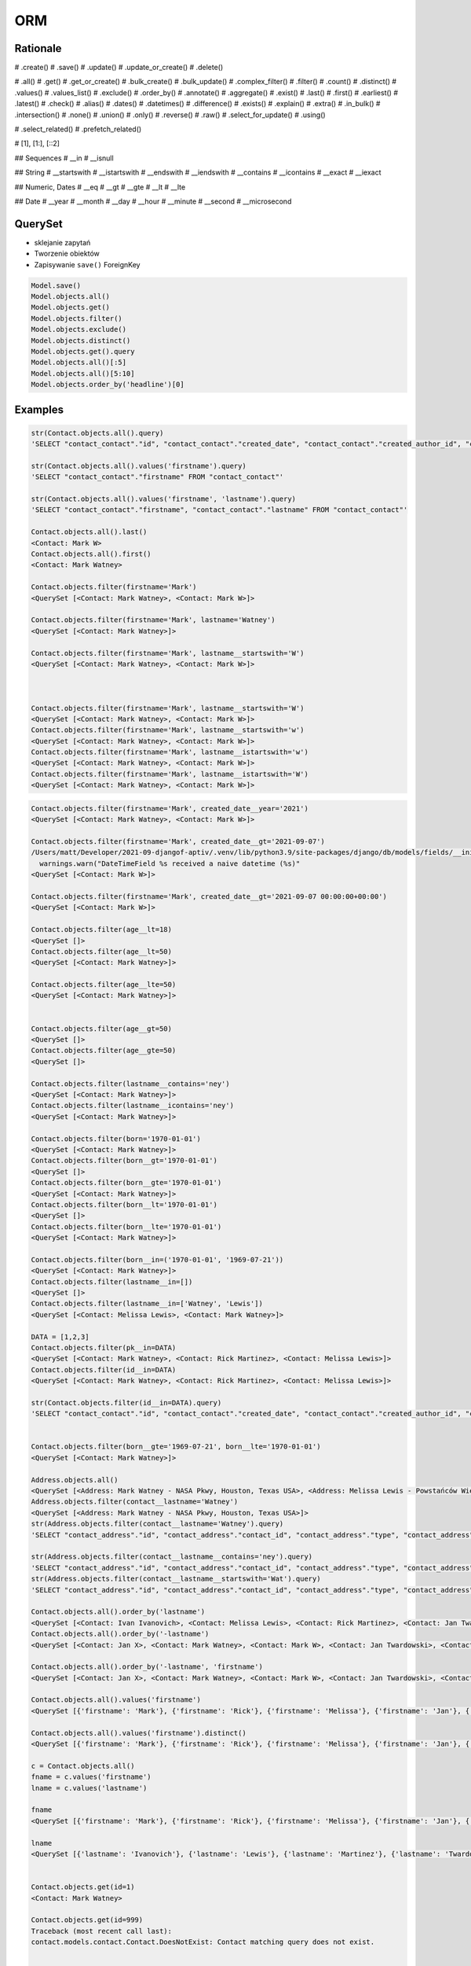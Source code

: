 ORM
===


Rationale
---------
# .create()
# .save()
# .update()
# .update_or_create()
# .delete()

# .all()
# .get()
# .get_or_create()
# .bulk_create()
# .bulk_update()
# .complex_filter()
# .filter()
# .count()
# .distinct()
# .values()
# .values_list()
# .exclude()
# .order_by()
# .annotate()
# .aggregate()
# .exist()
# .last()
# .first()
# .earliest()
# .latest()
# .check()
# .alias()
# .dates()
# .datetimes()
# .difference()
# .exists()
# .explain()
# .extra()
# .in_bulk()
# .intersection()
# .none()
# .union()
# .only()
# .reverse()
# .raw()
# .select_for_update()
# .using()

# .select_related()
# .prefetch_related()

# [1], [1:], [::2]

## Sequences
# __in
# __isnull

## String
# __startswith
# __istartswith
# __endswith
# __iendswith
# __contains
# __icontains
# __exact
# __iexact

## Numeric, Dates
# __eq
# __gt
# __gte
# __lt
# __lte

## Date
# __year
# __month
# __day
# __hour
# __minute
# __second
# __microsecond





QuerySet
--------
* sklejanie zapytań
* Tworzenie obiektów
* Zapisywanie ``save()`` ForeignKey

.. code-block:: python

    Model.save()
    Model.objects.all()
    Model.objects.get()
    Model.objects.filter()
    Model.objects.exclude()
    Model.objects.distinct()
    Model.objects.get().query
    Model.objects.all()[:5]
    Model.objects.all()[5:10]
    Model.objects.order_by('headline')[0]

Examples
--------
.. code-block:: python

    str(Contact.objects.all().query)
    'SELECT "contact_contact"."id", "contact_contact"."created_date", "contact_contact"."created_author_id", "contact_contact"."modified_date", "contact_contact"."modified_author_id", "contact_contact"."firstname", "contact_contact"."lastname", "contact_contact"."salary", "contact_contact"."job", "contact_contact"."born", "contact_contact"."age", "contact_contact"."gender", "contact_contact"."is_adult", "contact_contact"."weight", "contact_contact"."height", "contact_contact"."email", "contact_contact"."homepage", "contact_contact"."phone_country_code", "contact_contact"."phone_number", "contact_contact"."picture", "contact_contact"."attachment", "contact_contact"."notes" FROM "contact_contact"'

    str(Contact.objects.all().values('firstname').query)
    'SELECT "contact_contact"."firstname" FROM "contact_contact"'

    str(Contact.objects.all().values('firstname', 'lastname').query)
    'SELECT "contact_contact"."firstname", "contact_contact"."lastname" FROM "contact_contact"'

    Contact.objects.all().last()
    <Contact: Mark W>
    Contact.objects.all().first()
    <Contact: Mark Watney>

    Contact.objects.filter(firstname='Mark')
    <QuerySet [<Contact: Mark Watney>, <Contact: Mark W>]>

    Contact.objects.filter(firstname='Mark', lastname='Watney')
    <QuerySet [<Contact: Mark Watney>]>

    Contact.objects.filter(firstname='Mark', lastname__startswith='W')
    <QuerySet [<Contact: Mark Watney>, <Contact: Mark W>]>



    Contact.objects.filter(firstname='Mark', lastname__startswith='W')
    <QuerySet [<Contact: Mark Watney>, <Contact: Mark W>]>
    Contact.objects.filter(firstname='Mark', lastname__startswith='w')
    <QuerySet [<Contact: Mark Watney>, <Contact: Mark W>]>
    Contact.objects.filter(firstname='Mark', lastname__istartswith='w')
    <QuerySet [<Contact: Mark Watney>, <Contact: Mark W>]>
    Contact.objects.filter(firstname='Mark', lastname__istartswith='W')
    <QuerySet [<Contact: Mark Watney>, <Contact: Mark W>]>


.. code-block:: python

    Contact.objects.filter(firstname='Mark', created_date__year='2021')
    <QuerySet [<Contact: Mark Watney>, <Contact: Mark W>]>

    Contact.objects.filter(firstname='Mark', created_date__gt='2021-09-07')
    /Users/matt/Developer/2021-09-djangof-aptiv/.venv/lib/python3.9/site-packages/django/db/models/fields/__init__.py:1416: RuntimeWarning: DateTimeField Contact.created_date received a naive datetime (2021-09-07 00:00:00) while time zone support is active.
      warnings.warn("DateTimeField %s received a naive datetime (%s)"
    <QuerySet [<Contact: Mark W>]>

    Contact.objects.filter(firstname='Mark', created_date__gt='2021-09-07 00:00:00+00:00')
    <QuerySet [<Contact: Mark W>]>

    Contact.objects.filter(age__lt=18)
    <QuerySet []>
    Contact.objects.filter(age__lt=50)
    <QuerySet [<Contact: Mark Watney>]>

    Contact.objects.filter(age__lte=50)
    <QuerySet [<Contact: Mark Watney>]>


    Contact.objects.filter(age__gt=50)
    <QuerySet []>
    Contact.objects.filter(age__gte=50)
    <QuerySet []>

    Contact.objects.filter(lastname__contains='ney')
    <QuerySet [<Contact: Mark Watney>]>
    Contact.objects.filter(lastname__icontains='ney')
    <QuerySet [<Contact: Mark Watney>]>

    Contact.objects.filter(born='1970-01-01')
    <QuerySet [<Contact: Mark Watney>]>
    Contact.objects.filter(born__gt='1970-01-01')
    <QuerySet []>
    Contact.objects.filter(born__gte='1970-01-01')
    <QuerySet [<Contact: Mark Watney>]>
    Contact.objects.filter(born__lt='1970-01-01')
    <QuerySet []>
    Contact.objects.filter(born__lte='1970-01-01')
    <QuerySet [<Contact: Mark Watney>]>

    Contact.objects.filter(born__in=('1970-01-01', '1969-07-21'))
    <QuerySet [<Contact: Mark Watney>]>
    Contact.objects.filter(lastname__in=[])
    <QuerySet []>
    Contact.objects.filter(lastname__in=['Watney', 'Lewis'])
    <QuerySet [<Contact: Melissa Lewis>, <Contact: Mark Watney>]>

    DATA = [1,2,3]
    Contact.objects.filter(pk__in=DATA)
    <QuerySet [<Contact: Mark Watney>, <Contact: Rick Martinez>, <Contact: Melissa Lewis>]>
    Contact.objects.filter(id__in=DATA)
    <QuerySet [<Contact: Mark Watney>, <Contact: Rick Martinez>, <Contact: Melissa Lewis>]>

    str(Contact.objects.filter(id__in=DATA).query)
    'SELECT "contact_contact"."id", "contact_contact"."created_date", "contact_contact"."created_author_id", "contact_contact"."modified_date", "contact_contact"."modified_author_id", "contact_contact"."firstname", "contact_contact"."lastname", "contact_contact"."salary", "contact_contact"."job", "contact_contact"."born", "contact_contact"."age", "contact_contact"."gender", "contact_contact"."is_adult", "contact_contact"."weight", "contact_contact"."height", "contact_contact"."email", "contact_contact"."homepage", "contact_contact"."phone_country_code", "contact_contact"."phone_number", "contact_contact"."picture", "contact_contact"."attachment", "contact_contact"."notes" FROM "contact_contact" WHERE "contact_contact"."id" IN (1, 2, 3)'


    Contact.objects.filter(born__gte='1969-07-21', born__lte='1970-01-01')
    <QuerySet [<Contact: Mark Watney>]>

    Address.objects.all()
    <QuerySet [<Address: Mark Watney - NASA Pkwy, Houston, Texas USA>, <Address: Melissa Lewis - Powstańców Wielkopolskich, Krakow, malopolskie Poland>]>
    Address.objects.filter(contact__lastname='Watney')
    <QuerySet [<Address: Mark Watney - NASA Pkwy, Houston, Texas USA>]>
    str(Address.objects.filter(contact__lastname='Watney').query)
    'SELECT "contact_address"."id", "contact_address"."contact_id", "contact_address"."type", "contact_address"."street", "contact_address"."house", "contact_address"."apartment", "contact_address"."postcode", "contact_address"."city", "contact_address"."region", "contact_address"."country" FROM "contact_address" INNER JOIN "contact_contact" ON ("contact_address"."contact_id" = "contact_contact"."id") WHERE "contact_contact"."lastname" = Watney'

    str(Address.objects.filter(contact__lastname__contains='ney').query)
    'SELECT "contact_address"."id", "contact_address"."contact_id", "contact_address"."type", "contact_address"."street", "contact_address"."house", "contact_address"."apartment", "contact_address"."postcode", "contact_address"."city", "contact_address"."region", "contact_address"."country" FROM "contact_address" INNER JOIN "contact_contact" ON ("contact_address"."contact_id" = "contact_contact"."id") WHERE "contact_contact"."lastname" LIKE %ney% ESCAPE \'\\\''
    str(Address.objects.filter(contact__lastname__startswith='Wat').query)
    'SELECT "contact_address"."id", "contact_address"."contact_id", "contact_address"."type", "contact_address"."street", "contact_address"."house", "contact_address"."apartment", "contact_address"."postcode", "contact_address"."city", "contact_address"."region", "contact_address"."country" FROM "contact_address" INNER JOIN "contact_contact" ON ("contact_address"."contact_id" = "contact_contact"."id") WHERE "contact_contact"."lastname" LIKE Wat% ESCAPE \'\\\''

    Contact.objects.all().order_by('lastname')
    <QuerySet [<Contact: Ivan Ivanovich>, <Contact: Melissa Lewis>, <Contact: Rick Martinez>, <Contact: Jan Twardowski>, <Contact: Mark W>, <Contact: Mark Watney>, <Contact: Jan X>]>
    Contact.objects.all().order_by('-lastname')
    <QuerySet [<Contact: Jan X>, <Contact: Mark Watney>, <Contact: Mark W>, <Contact: Jan Twardowski>, <Contact: Rick Martinez>, <Contact: Melissa Lewis>, <Contact: Ivan Ivanovich>]>

    Contact.objects.all().order_by('-lastname', 'firstname')
    <QuerySet [<Contact: Jan X>, <Contact: Mark Watney>, <Contact: Mark W>, <Contact: Jan Twardowski>, <Contact: Rick Martinez>, <Contact: Melissa Lewis>, <Contact: Ivan Ivanovich>]>

    Contact.objects.all().values('firstname')
    <QuerySet [{'firstname': 'Mark'}, {'firstname': 'Rick'}, {'firstname': 'Melissa'}, {'firstname': 'Jan'}, {'firstname': 'Ivan'}, {'firstname': 'Jan'}, {'firstname': 'Mark'}]>

    Contact.objects.all().values('firstname').distinct()
    <QuerySet [{'firstname': 'Mark'}, {'firstname': 'Rick'}, {'firstname': 'Melissa'}, {'firstname': 'Jan'}, {'firstname': 'Ivan'}]>

    c = Contact.objects.all()
    fname = c.values('firstname')
    lname = c.values('lastname')

    fname
    <QuerySet [{'firstname': 'Mark'}, {'firstname': 'Rick'}, {'firstname': 'Melissa'}, {'firstname': 'Jan'}, {'firstname': 'Ivan'}, {'firstname': 'Jan'}, {'firstname': 'Mark'}]>

    lname
    <QuerySet [{'lastname': 'Ivanovich'}, {'lastname': 'Lewis'}, {'lastname': 'Martinez'}, {'lastname': 'Twardowski'}, {'lastname': 'W'}, {'lastname': 'Watney'}, {'lastname': 'X'}]>


    Contact.objects.get(id=1)
    <Contact: Mark Watney>

    Contact.objects.get(id=999)
    Traceback (most recent call last):
    contact.models.contact.Contact.DoesNotExist: Contact matching query does not exist.


    try:
        user = Contact.objects.get(firstname='Mark', lastname='Jimenez')
    except Contact.DoesNotExist:
        print('Sorry user does not exist')
    Sorry user does not exist


    Contact.objects.filter(firstname='Mark')
    <QuerySet [<Contact: Mark Watney>, <Contact: Mark W>]>
    Contact.objects.filter(firstname='Mark').exclude(lastname='W')
    <QuerySet [<Contact: Mark Watney>]>

    Contact.objects \
           .filter(firstname='Mark') \
           .filter(created_date__gte='2021-09-07 00:00:00+00:00') \
           .exclude(lastname='W') \
           .distinct() \
           .order_by('lastname', 'firstname')

    from datetime import datetime, timezone

    Contact.objects \
           .filter(firstname='Mark') \
           .filter(created_date__lte=datetime.now(timezone.utc)) \
           .exclude(lastname='W') \
           .distinct() \
           .order_by('lastname', 'firstname')
    <QuerySet [<Contact: Mark Watney>]>

    Contact.objects.filter(firstname='Mark')[1]
    <Contact: Mark W>
    Contact.objects.filter(firstname='Mark')[1:]
    <QuerySet [<Contact: Mark W>]>
    Contact.objects.filter(firstname='Mark')[1:5]
    <QuerySet [<Contact: Mark W>]>
    Contact.objects.filter(firstname='Mark')[:5]
    <QuerySet [<Contact: Mark Watney>, <Contact: Mark W>]>


    q = Contact.objects
    q = q.filter(firstname='Mark')
    q = q.filter(created_date__lte=datetime.now(timezone.utc))
    q = q.exclude(lastname='W')
    q = q.distinct()
    q = q.order_by('lastname', 'firstname')
    q
    <QuerySet [<Contact: Mark Watney>]>

    Contact.objects.filter(lastname__endswith='ney')
    <QuerySet [<Contact: Mark Watney>]>
    Contact.objects.filter(lastname__iendswith='ney')
    <QuerySet [<Contact: Mark Watney>]>
    Contact.objects.filter(lastname__startswith='Wat')
    <QuerySet [<Contact: Mark Watney>]>
    Contact.objects.filter(lastname__istartswith='Wat')
    <QuerySet [<Contact: Mark Watney>]>

    Contact.objects.filter(age__isnull=True)
    <QuerySet [<Contact: Rick Martinez>, <Contact: Melissa Lewis>, <Contact: Jan Twardowski>, <Contact: Ivan Ivanovich>, <Contact: Jan X>, <Contact: Mark W>]>

    Address.objects.all()
    <QuerySet [<Address: Mark Watney - NASA Pkwy, Houston, Texas USA>, <Address: Melissa Lewis - Powstańców Wielkopolskich, Krakow, malopolskie Poland>]>

    Address.objects.filter(contact__age__isnull=True)
    <QuerySet [<Address: Melissa Lewis - Powstańców Wielkopolskich, Krakow, malopolskie Poland>]>


    Contact.objects.filter(firstname='Mark')
    <QuerySet [<Contact: Mark Watney>, <Contact: Mark W>]>

    Address.objects.filter(contact__in=Contact.objects.filter(firstname='Mark'))
    <QuerySet [<Address: Mark Watney - NASA Pkwy, Houston, Texas USA>]>

    str(Address.objects.filter(contact__in=Contact.objects.filter(firstname='Mark')).query)
    'SELECT "contact_address"."id", "contact_address"."contact_id", "contact_address"."type", "contact_address"."street", "contact_address"."house", "contact_address"."apartment", "contact_address"."postcode", "contact_address"."city", "contact_address"."region", "contact_address"."country" FROM "contact_address" WHERE "contact_address"."contact_id" IN (SELECT U0."id" FROM "contact_contact" U0 WHERE U0."firstname" = Mark)'



    Contact.objects.filter(lastname='XYZ').exists()
    False
    Contact.objects.filter(lastname='Watney').exists()
    True

    Contact.objects.get(firstname='Mark')
    Traceback (most recent call last):
    contact.models.contact.Contact.MultipleObjectsReturned: get() returned more than one Contact -- it returned 2!

    from django.db.models import Q
    fname = Q(firstname='Mark')
    lname = Q(lastname='Watney')
    Contact.objects.get(fname & lname)
    <Contact: Mark Watney>


    from django.db.models import Q
    fname = Q(firstname='Mark')
    lname = Q(lastname='Watney')
    Contact.objects.get(fname & lname)
    <Contact: Mark Watney>

    Contact.objects.filter(fname & lname)
    <QuerySet [<Contact: Mark Watney>]>


    astro1 = Q(firstname='Mark', lastname='Watney')
    astro2 = Q(firstname='Melissa', lastname='Lewis')
    Contact.objects.filter(astro1 | astro2)
    <QuerySet [<Contact: Mark Watney>, <Contact: Melissa Lewis>]>

    Contact.objects.filter(astro1|astro2 | (fname&lname))
    <QuerySet [<Contact: Mark Watney>, <Contact: Melissa Lewis>]>
    Contact.objects.filter(astro1|astro2 | ~(fname&lname))
    <QuerySet [<Contact: Mark Watney>, <Contact: Rick Martinez>, <Contact: Melissa Lewis>, <Contact: Jan Twardowski>, <Contact: Ivan Ivanovich>, <Contact: Jan X>, <Contact: Mark W>]>

    Contact.objects.filter( (astro1|astro2) & ~(fname&lname) )
    <QuerySet [<Contact: Melissa Lewis>]>

    mark = Q(contact__firstname='Mark')
    melissa = Q(contact__firstname='Melissa')
    Address.objects.filter(mark|melissa)
    <QuerySet [<Address: Mark Watney - NASA Pkwy, Houston, Texas USA>, <Address: Melissa Lewis - Powstańców Wielkopolskich, Krakow, malopolskie Poland>]>

    str(Address.objects.filter(mark|melissa).query)
    'SELECT "contact_address"."id", "contact_address"."contact_id", "contact_address"."type", "contact_address"."street", "contact_address"."house", "contact_address"."apartment", "contact_address"."postcode", "contact_address"."city", "contact_address"."region", "contact_address"."country" FROM "contact_address" INNER JOIN "contact_contact" ON ("contact_address"."contact_id" = "contact_contact"."id") WHERE ("contact_contact"."firstname" = Mark OR "contact_contact"."firstname" = Melissa)'



    Contact.objects.all().values('firstname', 'lastname')
    <QuerySet [{'firstname': 'Mark', 'lastname': 'Watney'}, {'firstname': 'Rick', 'lastname': 'Martinez'}, {'firstname': 'Melissa', 'lastname': 'Lewis'}, {'firstname': 'Jan', 'lastname': 'Twardowski'}, {'firstname': 'Ivan', 'lastname': 'Ivanovich'}, {'firstname': 'Jan', 'lastname': 'X'}, {'firstname': 'Mark', 'lastname': 'W'}]>
    Contact.objects.all().annotate(fullname=Concat('firstname', 'lastname'))
    <QuerySet [<Contact: Mark Watney>, <Contact: Rick Martinez>, <Contact: Melissa Lewis>, <Contact: Jan Twardowski>, <Contact: Ivan Ivanovich>, <Contact: Jan X>, <Contact: Mark W>]>
    Contact.objects.all().annotate(fullname=Concat('firstname', 'lastname')).values('fullname')
    <QuerySet [{'fullname': 'MarkWatney'}, {'fullname': 'RickMartinez'}, {'fullname': 'MelissaLewis'}, {'fullname': 'JanTwardowski'}, {'fullname': 'IvanIvanovich'}, {'fullname': 'JanX'}, {'fullname': 'MarkW'}]>
    Contact.objects.all().annotate(fullname=Concat('firstname', '', 'lastname')).values('fullname')
    Traceback (most recent call last):
    django.core.exceptions.FieldError: Cannot resolve keyword '' into field. Choices are: address, age, attachment, born, created_author, created_author_id, created_date, email, firstname, gender, height, homepage, id, is_adult, job, lastname, modified_author, modified_author_id, modified_date, notes, phone_country_code, phone_number, picture, salary, weight
    Contact.objects.all().annotate(fullname=Concat('firstname', Value(''), 'lastname')).values('fullname')
    <QuerySet [{'fullname': 'MarkWatney'}, {'fullname': 'RickMartinez'}, {'fullname': 'MelissaLewis'}, {'fullname': 'JanTwardowski'}, {'fullname': 'IvanIvanovich'}, {'fullname': 'JanX'}, {'fullname': 'MarkW'}]>
    Contact.objects.all().annotate(fullname=Concat('firstname', Value(' '), 'lastname')).values('fullname')
    <QuerySet [{'fullname': 'Mark Watney'}, {'fullname': 'Rick Martinez'}, {'fullname': 'Melissa Lewis'}, {'fullname': 'Jan Twardowski'}, {'fullname': 'Ivan Ivanovich'}, {'fullname': 'Jan X'}, {'fullname': 'Mark W'}]>

    Contact.objects.all().annotate(fullname=Concat('firstname', Value(' '), 'lastname')).values('fullname')
    <QuerySet [{'fullname': 'Mark Watney'}, {'fullname': 'Rick Martinez'}, {'fullname': 'Melissa Lewis'}, {'fullname': 'Jan Twardowski'}, {'fullname': 'Ivan Ivanovich'}, {'fullname': 'Jan X'}, {'fullname': 'Mark W'}]>



    result = Contact.objects.all().annotate(fullname=Concat('firstname', Value(' '), 'lastname')).values('fullname')
    list(result)
    [{'fullname': 'Mark Watney'}, {'fullname': 'Rick Martinez'}, {'fullname': 'Melissa Lewis'}, {'fullname': 'Jan Twardowski'}, {'fullname': 'Ivan Ivanovich'}, {'fullname': 'Jan X'}, {'fullname': 'Mark W'}]
    result = Contact.objects.all().annotate(fullname=Concat('firstname', Value(' '), 'lastname')).value_list('fullname')
    Traceback (most recent call last):
      File "<input>", line 1, in <module>
    AttributeError: 'QuerySet' object has no attribute 'value_list'
    result = Contact.objects.all().annotate(fullname=Concat('firstname', Value(' '), 'lastname')).values_list('fullname')
    result
    <QuerySet [('Mark Watney',), ('Rick Martinez',), ('Melissa Lewis',), ('Jan Twardowski',), ('Ivan Ivanovich',), ('Jan X',), ('Mark W',)]>
    result = Contact.objects.all().annotate(fullname=Concat('firstname', Value(' '), 'lastname')).values_list('fullname', flat=True)
    result
    <QuerySet ['Mark Watney', 'Rick Martinez', 'Melissa Lewis', 'Jan Twardowski', 'Ivan Ivanovich', 'Jan X', 'Mark W']>
    list(result)
    ['Mark Watney', 'Rick Martinez', 'Melissa Lewis', 'Jan Twardowski', 'Ivan Ivanovich', 'Jan X', 'Mark W']


    Contact.objects.count()
    7
    Contact.objects.filter(firstname='Mark').count()
    2


    from django.db.models import Avg, Sum, Min, Max, Count

    Contact.objects.all().aggregate(Avg('age'))
    {'age__avg': 30.0}
    Contact.objects.all().aggregate(Avg('age'))
    {'age__avg': 34.0}
    Contact.objects.all().aggregate(Max('age'))
    {'age__max': 45}
    Contact.objects.all().aggregate(Min('age'))
    {'age__min': 27}
    Contact.objects.all().aggregate(Sum('age'))
    {'age__sum': 102}
    Contact.objects.all().aggregate(Sum('salary'))
    {'salary__sum': Decimal('1024')}
    Contact.objects.all().aggregate(Avg('age'), Min('age'), Max('age'))
    {'age__avg': 34.0, 'age__min': 27, 'age__max': 45}

    below_30 = Count('age', filter=Q(age__lte=30))
    above_30 = Count('age', filter=Q(age__gt=30))
    Contact.objects.annotate(above_30=above_30).annotate(below_30=below_30).values('above_30', 'below_30')
    <QuerySet [{'above_30': 0, 'below_30': 1}, {'above_30': 1, 'below_30': 0}, {'above_30': 0, 'below_30': 0}, {'above_30': 0, 'below_30': 0}, {'above_30': 0, 'below_30': 1}, {'above_30': 0, 'below_30': 0}, {'above_30': 0, 'below_30': 0}]>


    from django.db.models import F
    Contact.objects.all().update(age=F('age')+1)



    mark = Contact.objects.get(firstname='Mark', lastname='Watney')
    mark.age = 10
    mark.save()
    mark = Contact.objects.get(firstname='Mark', lastname='Watney').update(age=37)
    Traceback (most recent call last):
      File "<input>", line 1, in <module>
    AttributeError: 'Contact' object has no attribute 'update'
    Contact.objects.filter(firstname='Mark', lastname='Watney').update(age=37)
    1
    Contact.objects.filter(firstname='Mark').update(age=37)
    2



    Contact.objects.update_or_create(firstname='Mark', lastname='Watney')
    (<Contact: Mark Watney>, False)
    Contact.objects.update_or_create(firstname='Mark', lastname='WatneyXXX')
    (<Contact: Mark WatneyXXX>, True)
    c, status = Contact.objects.update_or_create(firstname='Mark', lastname='Watney')

    if status is True:
        print('Created')
    else:
        print('Updated')

    Updated
    c
    <Contact: Mark Watney>


    c, status = Contact.objects.update_or_create(firstname='Mark', lastname='Watney', defaults={'age': 30})
    c
    <Contact: Mark Watney>
    status
    False


Filtered QuerySets are unique
-----------------------------
.. code-block:: python

    q1 = Entry.objects.filter(headline__startswith="What")
    q2 = q1.exclude(pub_date__gte=datetime.date.today())
    q3 = q1.filter(pub_date__gte=datetime.date.today())


QuerySets are lazy
------------------
.. code-block:: python

    q = Entry.objects.filter(headline__startswith="What")
    q = q.filter(pub_date__lte=datetime.date.today())
    q = q.exclude(body_text__icontains="food")
    print(q)


Field lookups
-------------
.. code-block:: python

    Model.objects.filter(pub_date__lte='1969-07-24')
    Model.objects.get(title__exact='Man walk on Moon!')
    Model.objects.get(title__iexact='man walk on moon!')
    Model.objects.get(headline__contains='Moon')
    Model.objects.filter(title__startswith='Important')
    Model.objects.filter(title__istartswith='Important')
    Model.objects.filter(title__endswith='Important')
    Model.objects.filter(title__iendswith='Important')


Lookups that span relationships
-------------------------------
.. code-block:: python

    Entry.objects.filter(blog__name='Beatles Blog')
    Blog.objects.filter(entry__headline__contains='Lennon')
    Blog.objects.filter(entry__authors__name='Lennon')
    Blog.objects.filter(entry__authors__name__isnull=True)
    Blog.objects.exclude(
        entry__headline__contains='Lennon',
        entry__pub_date__year=2008,
    )
    Blog.objects.exclude(
        entry__in=Entry.objects.filter(
            headline__contains='Lennon',
            pub_date__year=2008,
        ),
    )


Filters can reference fields on the model
-----------------------------------------
.. code-block:: python

    from django.db.models import F


    Entry.objects.filter(n_comments__gt=F('n_pingbacks'))
    Entry.objects.filter(n_comments__gt=F('n_pingbacks') * 2)
    Entry.objects.filter(rating__lt=F('n_comments') + F('n_pingbacks'))
    Entry.objects.filter(authors__name=F('blog__name'))


.. code-block:: python

    from datetime import timedelta


    Entry.objects.filter(mod_date__gt=F('pub_date') + timedelta(days=3))


The pk lookup shortcut
----------------------
.. code-block:: python

    Blog.objects.get(id__exact=14)  # Explicit form
    Blog.objects.get(id=14)         # __exact is implied
    Blog.objects.get(pk=14)         # pk implies id__exact

    # Get blogs entries with id 1, 4 and 7
    Blog.objects.filter(pk__in=[1,4,7])

    # Get all blog entries with id > 14
    Blog.objects.filter(pk__gt=14)

    # pk lookups also work across joins
    Entry.objects.filter(blog__id__exact=3) # Explicit form
    Entry.objects.filter(blog__id=3)        # __exact is implied
    Entry.objects.filter(blog__pk=3)        # __pk implies __id__exact


Complex lookups with Q objects
------------------------------
.. code-block:: python

    from django.db.models import Q
    Q(question__startswith='What')
    Q(question__startswith='Who') | Q(question__startswith='What')
    # WHERE question LIKE 'Who%' OR question LIKE 'What%'

    Poll.objects.get(
        Q(question__startswith='Who'),
        Q(pub_date=date(2005, 5, 2)) | Q(pub_date=date(2005, 5, 6))
    )
    # SELECT * from polls WHERE question LIKE 'Who%'
    # AND (pub_date = '2005-05-02' OR pub_date = '2005-05-06')


Comparing objects
-----------------
.. code-block:: python

    some_entry == other_entry
    some_entry.id == other_entry.id

    some_obj == other_obj
    some_obj.name == other_obj.name


``Q()`` expressions
-------------------
.. code-block:: python

    from django.db.models import Q


    Q(question__startswith='What')

    Q(question__startswith='Who') | Q(question__startswith='What')
    Q(question__startswith='Who') | ~Q(pub_date__year=2005)     # negated query

.. code-block:: python

    Poll.objects.get(
        Q(question__startswith='Who'),
        Q(pub_date=date(2005, 5, 2)) | Q(pub_date=date(2005, 5, 6))
    )


``F()`` expressions
-------------------
An F() object represents the value of a model field or annotated column. It makes it possible to refer to model field values and perform database operations using them without actually having to pull them out of the database into Python memory.

.. code-block:: python

    Iris.objects.all().update(petal_length=F('petal_length') + 1)


Aggregations
------------
* Django ORM Cheat sheet

.. code-block:: python

    # Total number of books.
    Book.objects.count()
    # 2452

    # Total number of books with publisher=BaloneyPress
    Book.objects.filter(publisher__name='BaloneyPress').count()
    # 73

    # Average price across all books.
    from django.db.models import Avg
    Book.objects.all().aggregate(Avg('price'))
    # {'price__avg': 34.35}

    # Max price across all books.
    from django.db.models import Max
    Book.objects.all().aggregate(Max('price'))
    # {'price__max': Decimal('81.20')}

    from django.db.models import Avg, Max, Min
    Book.objects.aggregate(Avg('price'), Max('price'), Min('price'))
    # {'price__avg': 34.35, 'price__max': Decimal('81.20'), 'price__min': Decimal('12.99')}

    # Difference between the highest priced book and the average price of all books.
    from django.db.models import FloatField
    Book.objects.aggregate(price_diff=Max('price', output_field=FloatField()) - Avg('price'))
    # {'price_diff': 46.85}

    # All the following queries involve traversing the Book<->Publisher
    # foreign key relationship backwards.

    # Each publisher, each with a count of books as a "num_books" attribute.
    from django.db.models import Count
    pubs = Publisher.objects.annotate(num_books=Count('book'))
    # <QuerySet [<Publisher: BaloneyPress>, <Publisher: SalamiPress>, ...]>
    pubs[0].num_books
    # 73

    # Each publisher, with a separate count of books with a rating above and below 5
    from django.db.models import Q
    above_5 = Count('book', filter=Q(book__rating__gt=5))
    below_5 = Count('book', filter=Q(book__rating__lte=5))
    pubs = Publisher.objects.annotate(below_5=below_5).annotate(above_5=above_5)
    pubs[0].above_5
    # 23
    pubs[0].below_5
    # 12

    # The top 5 publishers, in order by number of books.
    pubs = Publisher.objects.annotate(num_books=Count('book')).order_by('-num_books')[:5]
    pubs[0].num_books
    # 1323


Functions
---------
* https://docs.djangoproject.com/en/dev/ref/models/database-functions/

>>> # doctest: +SKIP
... from django.db.models import Value
... from myapp.models import Contact
...
...
... Contact.objects
...     .all()
...     .annotate(fullname=Concat('firstname', Value(' '), 'lastname'))
...     .values('fullname')
<QuerySet [{'fullname': 'Melissa Lewis'}, {'fullname': 'Rick Martinez'}, {'fullname': 'Alex Vogel'}, {'fullname': 'Beth Johnssen'}, {'fullname': 'Jan Twardowski'}, {'fullname': 'Jan Twardowski'}]>

